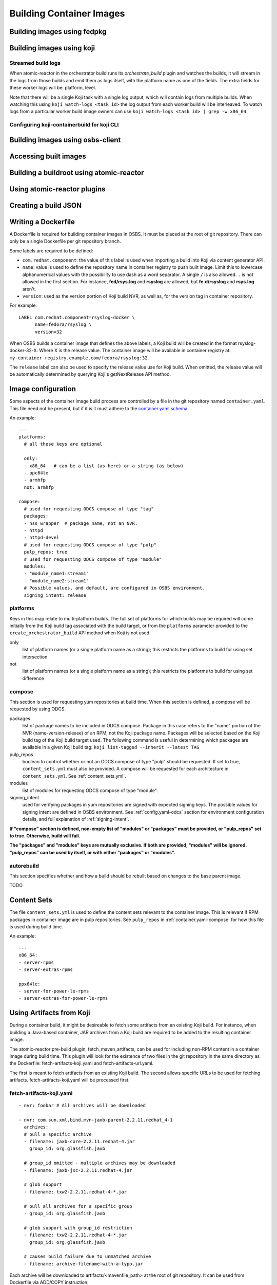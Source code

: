 Building Container Images
=========================

Building images using fedpkg
----------------------------

Building images using koji
--------------------------

Streamed build logs
~~~~~~~~~~~~~~~~~~~

When atomic-reactor in the orchestrator build runs its
`orchestrate_build` plugin and watches the builds, it will stream in
the logs from those builds and emit them as logs itself, with the
platform name as one of the fields. The extra fields for these worker
logs will be: platform, level.

Note that there will be a single Koji task with a single log output,
which will contain logs from multiple builds. When watching this using
``koji watch-logs <task id>`` the log output from each worker build
will be interleaved. To watch logs from a particular worker build
image owners can use ``koji watch-logs <task id> | grep -w x86_64``.


Configuring koji-containerbuild for koji CLI
~~~~~~~~~~~~~~~~~~~~~~~~~~~~~~~~~~~~~~~~~~~~

Building images using osbs-client
---------------------------------

Accessing built images
----------------------

Building a buildroot using atomic-reactor
-----------------------------------------

Using atomic-reactor plugins
----------------------------

Creating a build JSON
---------------------

Writing a Dockerfile
--------------------

A Dockerfile is required for building container images in OSBS. It must be
placed at the root of git repository. There can only be a single Dockerfile per
git repository branch.

Some labels are required to be defined:

- ``com.redhat.component``: the value of this label is used when importing a
  build into Koji via content generator API.
- ``name``: value is used to define the repository name in container registry to
  push built image. Limit this to lowercase alphanumerical values with the
  possibility to use dash as a word separator. A single ``/`` is also allowed.
  ``.`` is not allowed in the first section. For instance, **fed/rsys.log** and
  **rsyslog** are allowed, but **fe.d/rsyslog** and **rsys.log** aren't.
- ``version``: used as the version portion of Koji build NVR, as well as, for
  the version tag in container repository.

For example::

    LABEL com.redhat.component=rsyslog-docker \
          name=fedora/rsyslog \
          version=32

When OSBS builds a container image that defines the above labels, a Koji build
will be created in the format rsyslog-docker-32-X. Where X is the release value.
The container image will be available in container registry at:
``my-container-registry.example.com/fedora/rsyslog:32``.

The ``release`` label can also be used to specify the release value use for Koji
build. When omitted, the release value will be automatically determined by
querying Koji's getNextRelease API method.

.. _image-configuration:

Image configuration
-------------------

Some aspects of the container image build process are controlled by a
file in the git repository named ``container.yaml``. This file need
not be present, but if it is it must adhere to the `container.yaml
schema`_.

.. _`container.yaml schema`: https://github.com/projectatomic/atomic-reactor/blob/master/atomic_reactor/schemas/container.json

An example::

  ---
  platforms:
    # all these keys are optional

    only:
    - x86_64   # can be a list (as here) or a string (as below)
    - ppc64le
    - armhfp
    not: armhfp

  compose:
    # used for requesting ODCS compose of type "tag"
    packages:
    - nss_wrapper  # package name, not an NVR.
    - httpd
    - httpd-devel
    # used for requesting ODCS compose of type "pulp"
    pulp_repos: true
    # used for requesting ODCS compose of type "module"
    modules:
    - "module_name1:stream1"
    - "module_name2:stream1"
    # Possible values, and default, are configured in OSBS environment.
    signing_intent: release

platforms
~~~~~~~~~

Keys in this map relate to multi-platform builds. The full set of
platforms for which builds may be required will come initially from
the Koji build tag associated with the build target, or from the
``platforms`` parameter provided to the ``create_orchestrator_build``
API method when Koji is not used.

only
  list of platform names (or a single platform name as a string); this
  restricts the platforms to build for using set intersection

not
  list of platform names (or a single platform name as a string);
  this restricts the platforms to build for using set difference

.. _container.yaml-compose:

compose
~~~~~~~

This section is used for requesting yum repositories at build time. When this
section is defined, a compose will be requested by using ODCS.

packages
  list of package names to be included in ODCS compose. Package in this case
  refers to the "name" portion of the NVR (name-version-release) of an RPM, not
  the Koji package name. Packages will be selected based on the Koji build tag
  of the Koji build target used. The following command is useful in determining
  which packages are available in a given Koji build tag:
  ``koji list-tagged --inherit --latest TAG``


pulp_repos
  boolean to control whether or not an ODCS compose of type "pulp" should be
  requested. If set to true, ``content_sets.yml`` must also be provided. A
  compose will be requested for each architecture in ``content_sets.yml``.
  See :ref:`content_sets.yml`.

modules
  list of modules for requesting ODCS compose of type "module".

signing_intent
  used for verifying packages in yum repositories are signed with expected
  signing keys. The possible values for signing intent are defined in OSBS
  environment. See :ref:`config.yaml-odcs` section for environment configuration
  details, and full explanation of :ref:`signing-intent`.

**If "compose" section is defined, non-empty list of "modules" or "packages" must
be provided, or "pulp_repos" set to true. Otherwise, build will fail.**

**The "packages" and "modules" keys are mutually exclusive. If both are
provided, "modules" will be ignored. "pulp_repos" can be used by itself, or with
either "packages" or "modules".**

.. _container.yaml-autorebuild:

autorebuild
~~~~~~~~~~~

This section specifies whether and how a build should be rebuilt based on
changes to the base parent image.

TODO

.. _content_sets.yml:

Content Sets
------------

The file ``content_sets.yml`` is used to define the content sets relevant to the
container image.  This is relevant if RPM packages in container image are in
pulp repositories. See ``pulp_repos`` in :ref:`container.yaml-compose` for how
this file is used during build time.

An example::

  ---
  x86_64:
  - server-rpms
  - server-extras-rpms

  ppx64le:
  - server-for-power-le-rpms
  - server-extras-for-power-le-rpms

Using Artifacts from Koji
-------------------------

During a container build, it might be desireable to fetch some artifacts
from an existing Koji build. For instance, when building a Java-based
container, JAR archives from a Koji build are required to be added to
the resulting container image.


The atomic-reactor pre-build plugin, fetch_maven_artifacts, can be used
for including non-RPM content in a container image during build time.
This plugin will look for the existence of two files in the git repository
in the same directory as the Dockerfile:
fetch-artifacts-koji.yaml and fetch-artifacts-url.yaml.

The first is meant to fetch artifacts from an existing Koji build.
The second allows specific URLs to be used for fetching artifacts.
fetch-artifacts-koji.yaml will be processed first.

fetch-artifacts-koji.yaml
~~~~~~~~~~~~~~~~~~~~~~~~~

::

  - nvr: foobar # All archives will be downloaded

  - nvr: com.sun.xml.bind.mvn-jaxb-parent-2.2.11.redhat_4-1
    archives:
    # pull a specific archive
    - filename: jaxb-core-2.2.11.redhat-4.jar
      group_id: org.glassfish.jaxb

    # group_id omitted - multiple archives may be downloaded
    - filename: jaxb-jxc-2.2.11.redhat-4.jar

    # glob support
    - filename: txw2-2.2.11.redhat-4-*.jar

    # pull all archives for a specific group
    - group_id: org.glassfish.jaxb

    # glob support with group_id restriction
    - filename: txw2-2.2.11.redhat-4-*.jar
      group_id: org.glassfish.jaxb

    # causes build failure due to unmatched archive
    - filename: archive-filename-with-a-typo.jar

Each archive will be downloaded to artifacts/<mavenfile_path> at the root
of git repository. It can be used from Dockerfile via ADD/COPY instruction:

::

  COPY \
    artifacts/org/glassfish/jaxb/jaxb-core/2.2.11.redhat-4/jaxb-core-2.2.11.redhat-4.jar /jars

The directory structure under ``artifacts`` directory is determined
by ``koji.PathInfo.mavenfile`` method. It’s essentially the end of
the URL after ``/maven/`` when downloading archive from Koji Web UI.

Upon downloading each file, the plugin will verify the file checksum by
leveraging the checksum value in the archive info stored in Koji. If
checksum fails, container build fails immediately. The checksum algorithm
used is dictated Koji via the `checksum_type` vaue of archive info.

If build specified in nvr attribute does not exist, the container
build will fail.

If any of the archives does not produce a match, the container build will fail.
In other words, every item in the archives list is expected to match at least
one archive from specified Koji build. However, the build will not fail if it
matches multiple archives.

*Note that only archives of maven type are supported.* If in the nvr
supplied an archive item references a non maven artifact, the container
build will fail due to no archives matching request.


fetch-artifacts-url.yaml
~~~~~~~~~~~~~~~~~~~~~~~~

::

  - url: http://download.example.com/JBossDV/6.3.0/jboss-dv-6.3.0-teiid-jdbc.jar
    md5: e85807e42460b3bc22276e6808839013
  - url: http://download.example.com/JBossDV/6.3.0/jboss-dv-6.3.0-teiid-javadoc.jar
    # Use different hashing algorithm
    sha256: 3ba8a145a3b1381d668203cd73ed62d53ba8a145a3b1381d668203cd73ed62d5
    # Optionally, overwrite target name
    target: custom-dir/custom-name.jar

Each archive will be downloaded to artifacts/<target_path> at the root
of git repository. It can be used from Dockerfile via ADD/COPY instruction:

::

  COPY artifacts/jboss-dv-6.3.0-teiid-jdbc.jar /jars/
  COPY artifacts/custom-dir/custom-name.jar /jars/

By default, target_path is set to the filename from provided url. It can
be customized by providing a target. The target value can be either a
filename, archive.jar, or also include a path, my/path/archive.jar, for
easier archive management.

The md5, sha1, sha256 attributes specify the corresponding hash to be used
when verifying artifact was downloaded properly. At least one of them is
required. If more than one is defined, multiple hashes will be computed
and verified.


Koji Build Metadata Integration
~~~~~~~~~~~~~~~~~~~~~~~~~~~~~~~

In the future, a reference of each artifact fetched by OSBS will be
added to the koji build metadata once imported via content generator API.
The list of components for the container image in output list will
include the fetched artifacts in addition to the installed RPMs.

.. _image-tags:

Image tags
----------

The output from atomic-reactor includes container images tagged into a
registry (or Pulp, if Pulp integration is enabled). In addition, when
multi-platform builds are enabled each set of images will be grouped
into a manifest list, which itself is tagged.

While the repository name is specified by the ``name`` label in the
Dockerfile, the tags used within the repository are:

- a unique tag including the timestamp (this tag is the only tag
  applied for scratch builds)
- ``latest``
- ``{version}`` (the ``version`` label)
- ``{version}-{release}`` (the ``version`` and ``release`` labels together)
- any additional tags configured in the git repository (named in the
  ``additional-tags`` file)

These tags are applied to the manifest list or, if multi-platform
image builds are not enabled (see :ref:`group_manifests
<group-manifests>`), to the sole image manifest resulting from the
build.

Override Parent Image
----------------------

The parent image used for building a layered image is determined by the ``FROM``
instruction in the Dockerfile by default. Users can override this behavior
by specifying a koji parent build via the ``koji_parent_build`` API parameter.
When given, the image reference in the provided koji parent build will be used as
the value of the FROM instruction. The same source registry restrictions
apply.

Additionally, the koji parent build must use the same container image repository
as the value of the FROM instruction in Dockerfile. For instance, if the
Dockerfile states ``FROM fedora:27``, the koji parent build has to be of a
container image that pushed to the ``fedora`` repository. The koji parent build
may refer to a ``fedora:26`` image, but using a koji parent build for an image
that was pushed to ``rsyslog`` will cause a build failure.

This behavior requires koji integration to be enabled in the OSBS environment.

Koji NVR
--------

When koji integration is enabled, every container image build requires a unique
Name-Version-Release, NVR. The Name and Version are extracted from the **name**
and **version** labels in Dockerfile. Users can also use the **release** label
to hard code the release value, although this requires a git commit for every
build to change the value. A better alternative is to leave off the **release**
label which causes OSBS to query koji for what the next release value should be.
This is done via koji's ``getNextRelease`` API method. In either case, the
release value can also be overridden by using the ``release`` API parameter.

Isolated Builds
---------------

When a build is created via OSBS, the built container image is pushed to the
container registry updating various tag references in the container registry.
Some of these tag references are unique, while others are meant to transition
over time to reference a newer image, for instance ``latest`` and ``{version}``
tags. In other words, building a container image usually updates these
transient, non-unique, tags in container registry. In some cases, this is not
desired.

Consider the case of a container image that includes one, or more, packages that
have recently been identified as containing security vulnerabilities. To address
this issue, a new container image must be built. The difference for this build
is that only changes related to the security fix must be applied. Any unrelated
development that has occurred should be ignored. It would not be correct to
update the ``latest`` tag reference with this build.  To achieve this, the
concept of isolated builds was introduced.

As an example, let's use the image ``rsyslog`` again. At some point the
container image 7.4-2 is released (version 7.4, release 2). Soon after, minor
bug fixes are addressed in 7.4-3, a new feature is added to 7.4-4, and so on. A
security vulnerability is then discovered in the released image 7.4-2. To
minimize disruption to users, you may want to build a patched version of 7.4-2,
say 7.4-2.1. The packages installed in this new container image will differ from
the former only when needed to address the security vulnerability. It will not
include the minor bug fixes from 7.4-3, nor the new features added in 7.4-4. For
this reason, updating the ``latest`` tag is considered incorrect.

::

    7.4 version
    |
    |____
    |   |1 release
    |
    |__________________
    |   |2 release    |2.1 release
    |
    |____
    |   |3 release
    |
    |____
    |   |4 release
    |

To start an isolated build, use the ``isolated`` boolean parameter. Due to the
nature of isolated builds, the release value must be set via the ``release``
parameter which must match the format ``^\d+\.\d+(\..+)?$``

Isolated builds will only update the ``{version}-{release}`` unique tag and the
primary tag in target container registry.

Yum repositories
----------------

In most cases, part of the process of building container images is to install
RPM packages. These packages must come from yum repositories. There are various
methods for making a yum repository available for your container build.

.. _yum-repositories-odcs-compose:

ODCS compose
~~~~~~~~~~~~

The preferred method for injecting yum repositories in container builds is by
enabling ODCS integration via the "compose" key in ``container.yaml``. See
:ref:`image-configuration` and :ref:`signing-intent` for details.

RHEL subscription
~~~~~~~~~~~~~~~~~

If the underlying host is Red Hat Enterprise Linux (RHEL), its subscriptions
will be made available during container builds. Note that changes in the
underlying host to enable/disable yum repositories is not reflected in container
builds. ``Dockerfile`` must explicitly enable/disable yum repositories as
needed. Although this is desirable in most cases, in an OSBS deployment it can
cause unexpected behavior. It's recommended to disable subscription for RHEL
hosts when they are being used by OSBS.

Yum repository URL
~~~~~~~~~~~~~~~~~~

As part of a build request, you may provide the ``repo-url`` parameter with the
URL to a yum repository file. This file is injected into the container build.
Note that "ODCS compose" method is disabled if this parameter is given.

Koji tag
~~~~~~~~

When Koji integration is enabled, a Koji build target parameter is provided. The
yum repository for the build tag of target is automatically injected in
container build. This behavior is disabled if either "ODCS compose" or "Yum
repository URL" are used.

.. _signing-intent:

Signing intent
--------------

When the "compose" section in ``container.yaml`` is defined, ODCS composes will
be requested at build time. ODCS is aware of RPM package signatures and can be
used to ensure that only signed packages are added to the generated yum
repositories. Ultimately, this can be used to ensure a container image only
contains packages signed by known signing keys.

Signing intents are an abstraction for signing keys. It allows the OSBS
environment administrator to define which signing keys are valid for different
types of releases. See :ref:`config.yaml-odcs` section for details.

For instance, an environment may provide the following signing intents:
``release``, ``beta``, and ``unsigned``. Each one of those intents is then
mapped to a list of signing keys. These signing keys are then used during ODCS
compose creation. The packages to be included must have been signed by any of
the signing keys listed. In the example above, the intents could be mapped to
the following keys::

    # Only include packages that have been signed by "my-release-key"
    release -> my-release-key
    # Include packages that have been signed by either "my-beta-key" or
    # "my-release-key"
    beta -> my-beta-key, my-release-key
    # Do not check signature of packages - may include unsigned packages
    unsigned -> <empty>

The signing intents are also defined by their restrictive order, which will be
enforced when building layered images. For instance, consider the case of two
images, X and Y. Y uses X as its parent image (FROM X). If image X was built
with "beta" intent, image Y's intent can only be "beta" or "unsigned". If the
dist-git repo for image Y has it configured to use "release" intent, this value
will be downgraded to "beta" at build time.

Automatically downgrading the signing intent, instead of failing the build, is
important for allowing a hierarchy of layered images to be built automatically
by ``ImageChangeTriggers``. For instance, with Continuous Integration in mind, a
user may want to perform daily builds without necessarily requiring signed
packages, while periodically also producing builds with signed content. In this
case, the ``signing_intent`` in ``container.yaml`` can be set to ``release`` for
all the images in hierarchy. Whether or not the layered images in the hierarchy
use signed packages can be controlled by simply overriding the signing intent of
the top most ancestor image. The signing intent of the layered images would then
be automatically adjusted as needed.

In the case where multiple composes are used, the least restrictive intent is
used. Continuing with our previous signing intent example, let's say a container
image build request uses two composes. Compose 1 was generated with no signing
keys provided, and compose 2 was generated with "my-release-key". In this case,
the intent is "unsigned".

Compose IDs can be passed in to OSBS in a build request. If one or more compose
IDs are provided, OSBS will classify the intent of the existing compose. This
is done by inspecting the signing keys used for generating the compose and
performing a reverse mapping to determine the signing intent. If a match cannot
be determined, the build will fail. Note that if given compose is expired or
soon to be expired, OSBS will automatically renew it.

The ``signing_intent`` specified in ``container.yaml`` can be overridden with
the build parameter of same name. This particular parameter will be ignored for
autorebuilds. The value in ``container.yaml`` should always be used in that
case. Note that the signing intent used by the compose of parent image is still
taken into account which may lead to downgrading signing intent for the layered
image.

The Koji build metadata will contain a new key,
``build.extra.image.odcs.signing_intent_overridden``, to indicate whether or not
the ``signing_intent`` was overridden (CLI parameter, automatically downgraded,
etc). This value will only be ``true`` if
``build.extra.image.odcs.signing_intent`` does not match the ``signing_intent``
in ``container.yaml``.
